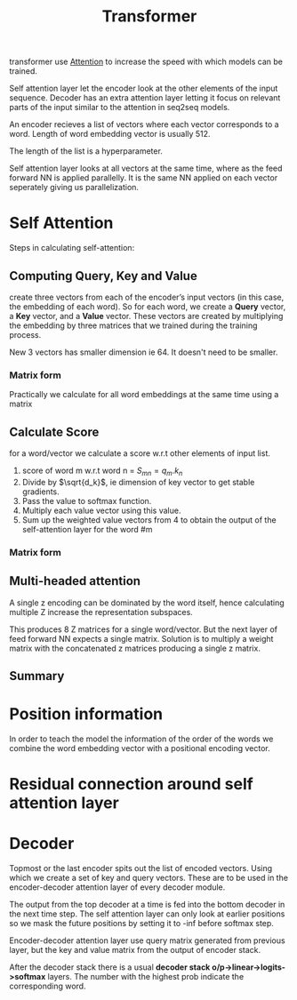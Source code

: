 :PROPERTIES:
:ID:       0f8b7d24-d097-4785-89c7-ed550415f0a7
:END:
#+title: Transformer

transformer use [[id:f9a2bb31-aad5-452c-90f0-7b24c7cd1ac4][Attention]] to increase the speed with which models can be trained.

#+ATTR_ORG: :width 600
[[./img/transformer1.png]]

[[./img/transformer2.png]]

Self attention layer let the encoder look at the other elements of the input sequence.
Decoder has an extra attention layer letting it focus on relevant parts of the input similar to the attention in seq2seq models.

#+ATTR_ORG: :width 600
[[./img/transformer3.png]]

An encoder recieves a list of vectors where each vector corresponds to a word. Length of word embedding vector is usually 512.

The length of the list is a hyperparameter.

Self attention layer looks at all vectors at the same time, where as the feed forward NN is applied parallelly. It is the same NN applied on each vector seperately giving us parallelization. 

* Self Attention

#+ATTR_ORG: :width 600
[[./img/transformer4.png]]

Steps in calculating self-attention:

** Computing Query, Key and Value
create three vectors from each of the encoder’s input vectors (in this case, the embedding of each word). So for each word, we create a *Query* vector, a *Key* vector, and a *Value* vector. These vectors are created by multiplying the embedding by three matrices that we trained during the training process.

   #+ATTR_ORG: :width 600
   [[./img/transformer5.png]]

  New 3 vectors has smaller dimension ie 64. It doesn't need to be smaller.

*** Matrix form
Practically we calculate for all word embeddings at the same time using a matrix

[[./img/transformer6.png]]




** Calculate Score
for a word/vector we calculate a score w.r.t other elements of input list.

1. score of word m w.r.t word n =  $S_{mn} = q_m.k_n$
2. Divide by $\sqrt{d_k}$, ie dimension of key vector to get stable gradients.
3. Pass the value to softmax function.
4. Multiply each value vector using this value.
5. Sum up the weighted value vectors from 4 to obtain the output of the self-attention layer for the word #m
   
*** Matrix form
#+ATTR_ORG: :width 600
[[./img/transformer7.png]]


** Multi-headed attention
A single z encoding can be dominated by the word itself, hence calculating multiple Z increase the representation subspaces.

#+ATTR_ORG: :width 600
[[./img/transformer8.png]]


#+ATTR_ORG: :width 600
[[./img/z1.png]]

This produces 8 Z matrices for a single word/vector. But the next layer of feed forward NN expects a single matrix. Solution is to multiply a weight matrix with the concatenated z matrices producing a single z matrix.

#+ATTR_ORG: :width 600 :height 600
[[./img/z2.png]]

** Summary

#+ATTR_ORG: :width 600
[[./img/transformer9.png]]

* Position information

In order to teach the model the information of the order of the words we combine the word embedding vector with a positional encoding vector.

#+ATTR_ORG: :width 600
[[./img/position.png]]

* Residual connection around self attention layer

#+ATTR_ORG: :width 600
[[./img/norm.png]]

* Decoder

Topmost or the last encoder spits out the list of encoded vectors. Using which we create a set of key and query vectors. These are to be used in the encoder-decoder attention layer of every decoder module.

[[./img/decoder1.gif]]

The output from the top decoder at a time is fed into the bottom decoder in the next time step.
The self attention layer can only look at earlier positions so we mask the future positions by setting it to -inf before softmax step.

Encoder-decoder attention layer use query matrix generated from previous layer, but the key and value matrix from the output of encoder stack.

After the decoder stack there is a usual *decoder stack o/p->linear->logits->softmax* layers. The number with the highest prob indicate the corresponding word.
